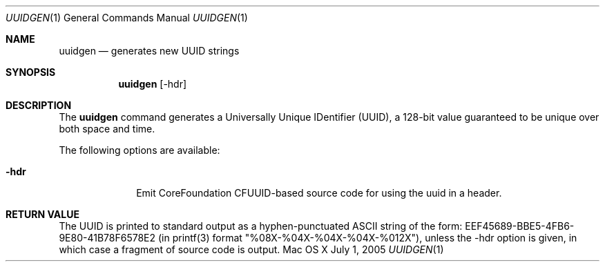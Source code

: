 .\""Copyright (c) 2005-2011 Apple Computer, Inc. All Rights Reserved.
.Dd July 1, 2005
.Dt UUIDGEN 1  
.Os "Mac OS X"
.Sh NAME
.Nm uuidgen
.Nd generates new UUID strings
.Sh SYNOPSIS
.Nm
.Op -hdr
.Sh DESCRIPTION
The
.Nm
command generates a Universally Unique IDentifier (UUID), a 128-bit value guaranteed to be unique over both space and time.
.Pp
The following options are available:
.Bl -tag -width "-hdr ___"
.It Fl hdr
Emit CoreFoundation CFUUID-based source code for using the uuid in a header.
.El
.Pp
.Sh RETURN VALUE
The UUID is printed to standard output as a hyphen-punctuated ASCII string of the form: EEF45689-BBE5-4FB6-9E80-41B78F6578E2 (in printf(3) format "%08X-%04X-%04X-%04X-%012X"), unless the -hdr option is given, in which case a fragment of source code is output.
.Pp
